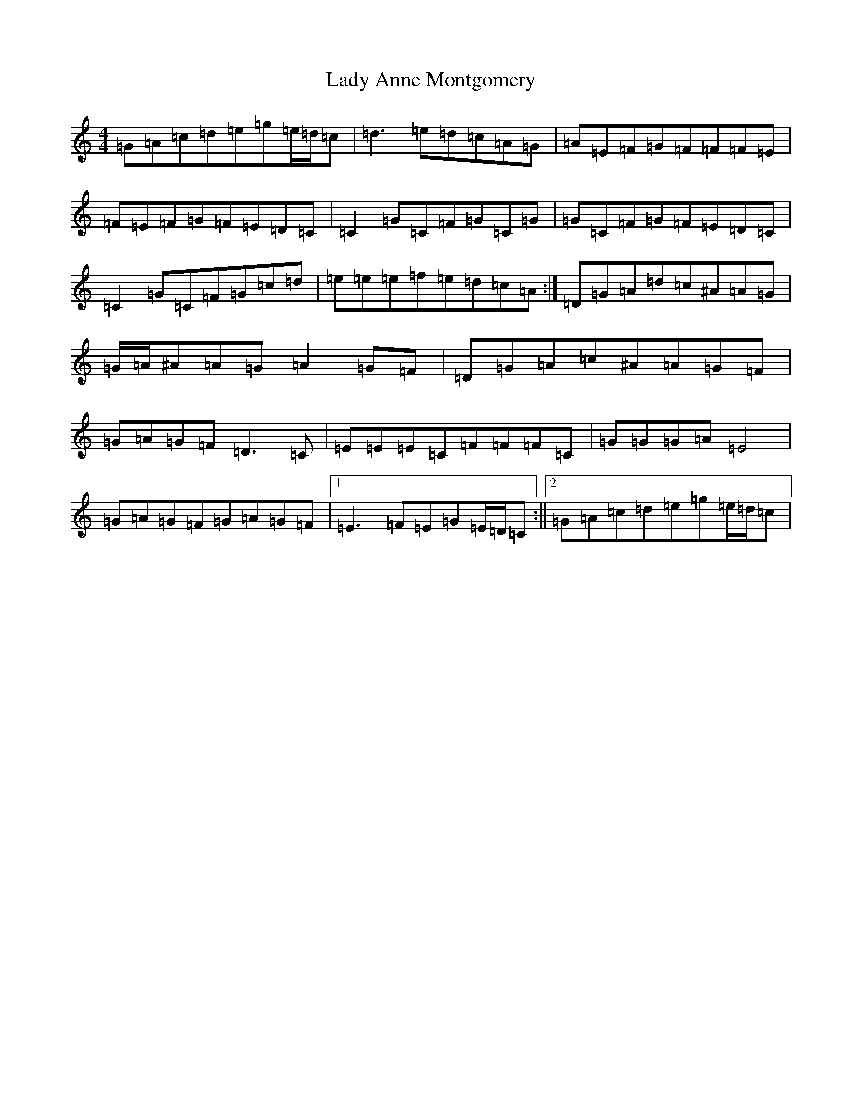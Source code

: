 X: 14641
T: Lady Anne Montgomery
S: https://thesession.org/tunes/59#setting12500
Z: D Major
R: reel
M: 4/4
L: 1/8
K: C Major
=G=A=c=d=e=g=e/2=d/2=c|=d3=e=d=c=A=G|=A=E=F=G=F=F=F=E|=F=E=F=G=F=E=D=C|=C2=G=C=F=G=C=G|=G=C=F=G=F=E=D=C|=C2=G=C=F=G=c=d|=e=e=e=f=e=d=c=A:|=D=G=A=d=c^A=A=G|=G/2=A/2^A=A=G=A2=G=F|=D=G=A=c^A=A=G=F|=G=A=G=F=D3=C|=E=E=E=C=F=F=F=C|=G=G=G=A=E4|=G=A=G=F=G=A=G=F|1=E3=F=E=G=E/2=D/2=C:||2=G=A=c=d=e=g=e/2=d/2=c|